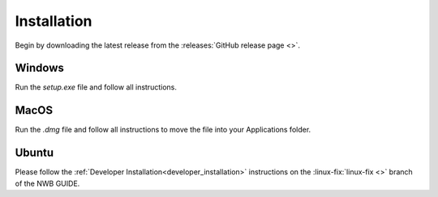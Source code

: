 
Installation
===============

Begin by downloading the latest release from the :releases:`GitHub release page <>`.

Windows
----------------------

Run the `setup.exe` file and follow all instructions.

MacOS
---------------------------

Run the `.dmg` file and follow all instructions to move the file into your Applications folder.

Ubuntu
---------------------------

Please follow the :ref:`Developer Installation<developer_installation>` instructions on the :linux-fix:`linux-fix <>` branch of the NWB GUIDE.

